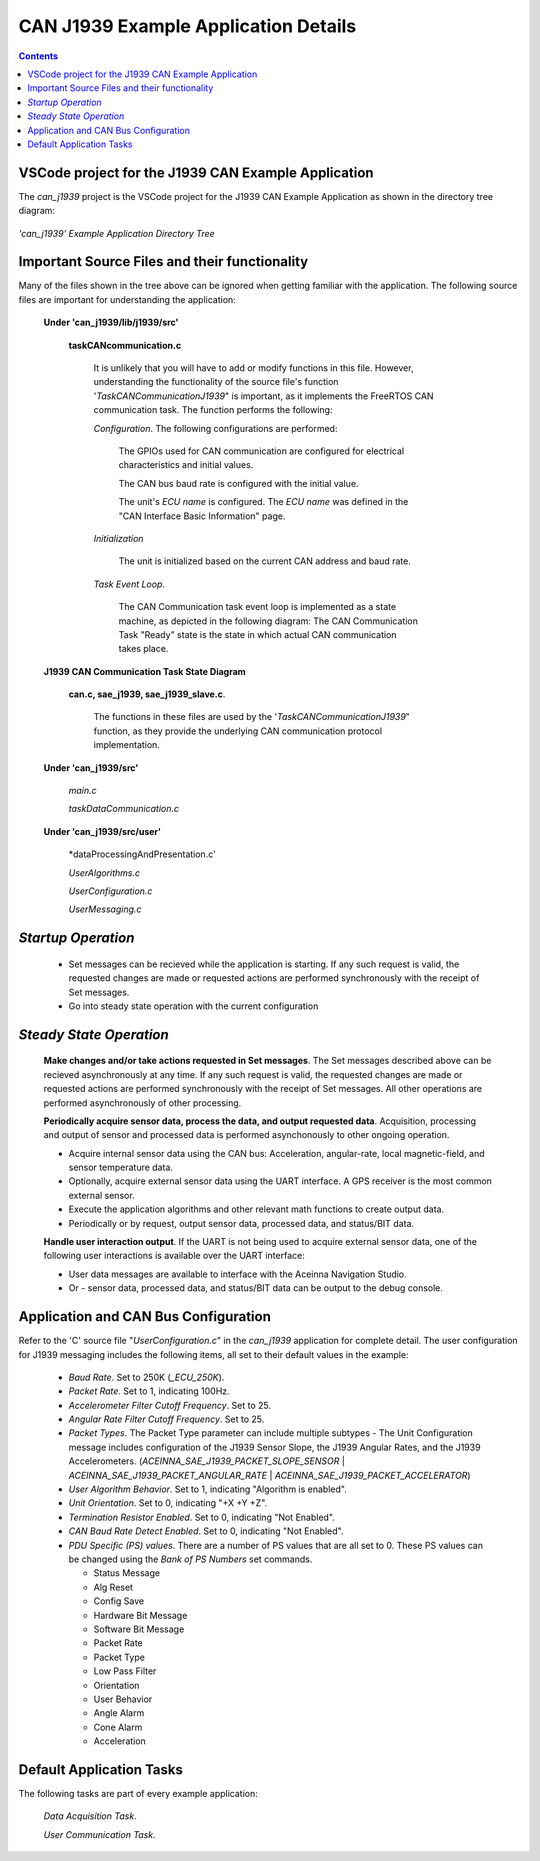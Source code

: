 CAN J1939 Example Application Details
*************************************

.. contents:: Contents
    :local:


VSCode project for the J1939 CAN Example Application
---------------------------------------------------------------

The *can_j1939* project is the VSCode project for the J1939 CAN Example Application as shown in the directory tree diagram:

.. figure:: ../../media/OpenIMU300RI-can_J1939_Project.png
    :align: center

    *'can_j1939' Example Application Directory Tree*


Important Source Files and their functionality
----------------------------------------------

Many of the files shown in the tree above can be ignored when getting familiar with the application.  The following source files
are important for understanding the application:

    **Under 'can_j1939/lib/j1939/src'**

        **taskCANcommunication.c**

            It is unlikely that you will have to add or modify functions in this file.
            However, understanding the functionality of the source file's function '*TaskCANCommunicationJ1939*" is important,
            as it implements the FreeRTOS CAN communication task.  The function performs the following:

            *Configuration*.  The following configurations are performed:

                The GPIOs used for CAN communication are configured for electrical characteristics and initial values.

                The CAN bus baud rate is configured with the initial value.

                The unit's *ECU name* is configured.  The *ECU name* was defined in the "CAN Interface Basic Information" page.

            *Initialization*

                The unit is initialized based on the current CAN address and baud rate.

            *Task Event Loop*.

                The CAN Communication task event loop is implemented as a state machine, as depicted in the following diagram:
                The CAN Communication Task "Ready" state is the state in which actual CAN communication takes place.

.. figure:: ../../media/J1939_TaskStateTransitionDiagram.png
    :width: 500

    **J1939 CAN Communication Task State Diagram**


        **can.c, sae_j1939, sae_j1939_slave.c**.

            The functions in these files are used by the '*TaskCANCommunicationJ1939*" function, 
            as they provide the underlying CAN communication protocol implementation.  

    **Under 'can_j1939/src'**

        *main.c*

        *taskDataCommunication.c*

    **Under 'can_j1939/src/user'**

        *dataProcessingAndPresentation.c'

        *UserAlgorithms.c*

        *UserConfiguration.c*

        *UserMessaging.c*

*Startup Operation*
-------------------

    *   Set messages can be recieved while the application is starting.  If any such request is valid, 
        the requested changes are made or requested actions are performed synchronously with the receipt 
        of Set messages.
    *   Go into steady state operation with the current configuration

*Steady State Operation*
------------------------

        **Make changes and/or take actions requested in Set messages**. The Set messages described above can be recieved
        asynchronously at any time.  If any such request is valid, the requested changes are made
        or requested actions are performed synchronously with the receipt of Set messages.  All other operations are 
        performed asynchronously of other processing.

        **Periodically acquire sensor data, process the data, and output requested data**.  Acquisition, processing 
        and output of sensor and processed data is performed asynchonously to other ongoing operation.

        *   Acquire internal sensor data using the CAN bus: Acceleration, angular-rate, 
            local magnetic-field, and sensor temperature data.  
        *   Optionally, acquire external sensor data using the UART interface.  
            A GPS receiver is the most common external sensor.
        *   Execute the application algorithms and other relevant math functions to create output data.
        *   Periodically or by request, output sensor data, processed data, and status/BIT data.

        **Handle user interaction output**.  If the UART is not being used to acquire external sensor data, one of the following
        user interactions is available over the UART interface:

        *   User data messages are available to interface with the Aceinna Navigation Studio.
        *   Or - sensor data, processed data, and status/BIT data can be output to the debug console.


Application and CAN Bus Configuration
-------------------------------------

Refer to the 'C' source file "*UserConfiguration.c*" in the *can_j1939* application 
for complete detail.  The user configuration for J1939 messaging includes the following items, 
all set to their default values in the example:

    *   *Baud Rate*.  Set to 250K (*_ECU_250K*).
    *   *Packet Rate*.  Set to 1, indicating 100Hz.
    *   *Accelerometer Filter Cutoff Frequency*.  Set to 25.
    *   *Angular Rate Filter Cutoff Frequency*.  Set to 25.
    *   *Packet Types*.  The Packet Type parameter can include multiple subtypes - 
        The Unit Configuration message includes configuration of the J1939 Sensor Slope, the 
        J1939 Angular Rates, and the J1939 Accelerometers.
        (*ACEINNA_SAE_J1939_PACKET_SLOPE_SENSOR* | *ACEINNA_SAE_J1939_PACKET_ANGULAR_RATE* | 
        *ACEINNA_SAE_J1939_PACKET_ACCELERATOR*)
    *   *User Algorithm Behavior*.  Set to 1, indicating "Algorithm is enabled".
    *   *Unit Orientation*.  Set to 0, indicating "+X +Y +Z".
    *   *Termination Resistor Enabled*.  Set to 0, indicating "Not Enabled".
    *   *CAN Baud Rate Detect Enabled*.  Set to 0, indicating "Not Enabled".
    *   *PDU Specific (PS) values*.  There are a number of PS values that are all 
        set to 0.  These PS values can be changed using the *Bank of PS Numbers* set commands.

        *   Status Message
        *   Alg Reset
        *   Config Save
        *   Hardware Bit Message
        *   Software Bit Message
        *   Packet Rate
        *   Packet Type
        *   Low Pass Filter
        *   Orientation
        *   User Behavior
        *   Angle Alarm
        *   Cone Alarm
        *   Acceleration

Default Application Tasks
-------------------------

The following tasks are part of every example application:

    *Data Acquisition Task*.  

    *User Communication Task*.  



